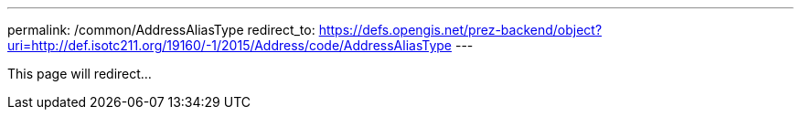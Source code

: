 ---
permalink: /common/AddressAliasType
redirect_to: https://defs.opengis.net/prez-backend/object?uri=http://def.isotc211.org/19160/-1/2015/Address/code/AddressAliasType
---

This page will redirect...
